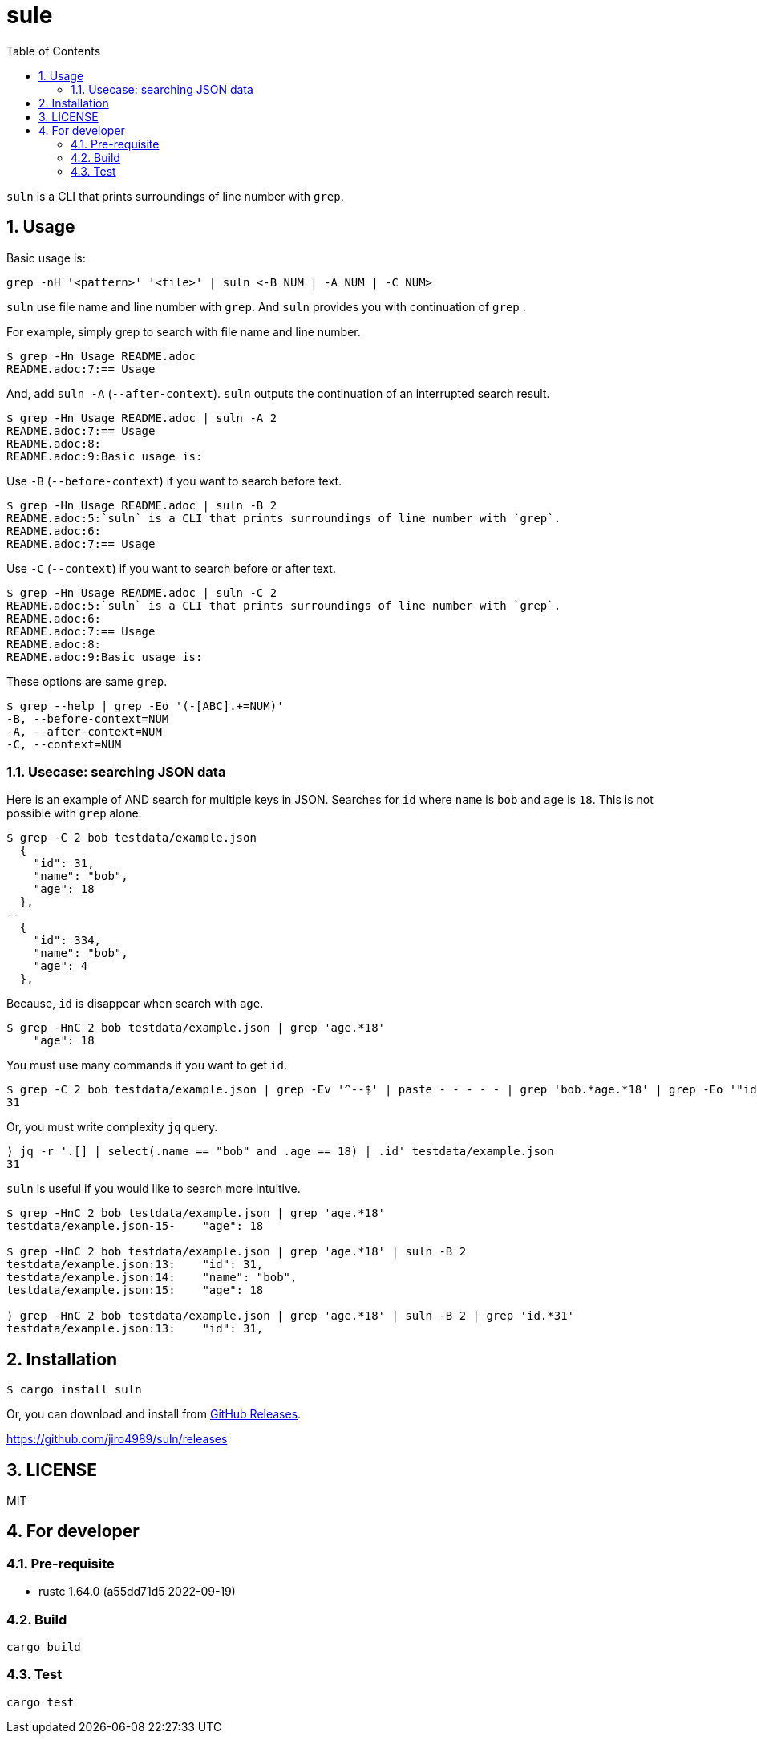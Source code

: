 = sule
:toc: left
:sectnums:

`suln` is a CLI that prints surroundings of line number with `grep`.

== Usage

Basic usage is:

[source,bash]
----
grep -nH '<pattern>' '<file>' | suln <-B NUM | -A NUM | -C NUM>
----

`suln` use file name and line number with `grep`.
And `suln` provides you with continuation of `grep` .

For example, simply grep to search with file name and line number.

[source,bash]
----
$ grep -Hn Usage README.adoc
README.adoc:7:== Usage
----

And, add `suln -A` (`--after-context`).
`suln` outputs the continuation of an interrupted search result.

[source,bash]
----
$ grep -Hn Usage README.adoc | suln -A 2
README.adoc:7:== Usage
README.adoc:8:
README.adoc:9:Basic usage is:
----

Use `-B` (`--before-context`) if you want to search before text.

[source,bash]
----
$ grep -Hn Usage README.adoc | suln -B 2
README.adoc:5:`suln` is a CLI that prints surroundings of line number with `grep`.
README.adoc:6:
README.adoc:7:== Usage
----

Use `-C` (`--context`) if you want to search before or after text.

[source,bash]
----
$ grep -Hn Usage README.adoc | suln -C 2
README.adoc:5:`suln` is a CLI that prints surroundings of line number with `grep`.
README.adoc:6:
README.adoc:7:== Usage
README.adoc:8:
README.adoc:9:Basic usage is:
----

These options are same `grep`.

[source,bash]
----
$ grep --help | grep -Eo '(-[ABC].+=NUM)'
-B, --before-context=NUM
-A, --after-context=NUM
-C, --context=NUM
----

=== Usecase: searching JSON data

Here is an example of AND search for multiple keys in JSON.
Searches for `id` where `name` is `bob` and `age` is `18`.
This is not possible with `grep` alone.

[source,bash]
----
$ grep -C 2 bob testdata/example.json
  {
    "id": 31,
    "name": "bob",
    "age": 18
  },
--
  {
    "id": 334,
    "name": "bob",
    "age": 4
  },
----

Because, `id` is disappear when search with `age`.

[source,bash]
----
$ grep -HnC 2 bob testdata/example.json | grep 'age.*18'
    "age": 18
----

You must use many commands if you want to get `id`.

[source,bash]
----
$ grep -C 2 bob testdata/example.json | grep -Ev '^--$' | paste - - - - - | grep 'bob.*age.*18' | grep -Eo '"id[^,]+' '"'  | awk '{print $2}'
31
----

Or, you must write complexity `jq` query.

[source,bash]
----
⟩ jq -r '.[] | select(.name == "bob" and .age == 18) | .id' testdata/example.json
31
----

`suln` is useful if you would like to search more intuitive.

[source,bash]
----
$ grep -HnC 2 bob testdata/example.json | grep 'age.*18'
testdata/example.json-15-    "age": 18

$ grep -HnC 2 bob testdata/example.json | grep 'age.*18' | suln -B 2
testdata/example.json:13:    "id": 31,
testdata/example.json:14:    "name": "bob",
testdata/example.json:15:    "age": 18

⟩ grep -HnC 2 bob testdata/example.json | grep 'age.*18' | suln -B 2 | grep 'id.*31'
testdata/example.json:13:    "id": 31,
----

== Installation

[source,bash]
----
$ cargo install suln
----

Or, you can download and install from https://github.com/jiro4989/suln/releases[GitHub Releases].

https://github.com/jiro4989/suln/releases

== LICENSE

MIT

== For developer

=== Pre-requisite

* rustc 1.64.0 (a55dd71d5 2022-09-19)

=== Build

[source,bash]
----
cargo build
----

=== Test

[source,bash]
----
cargo test
----
